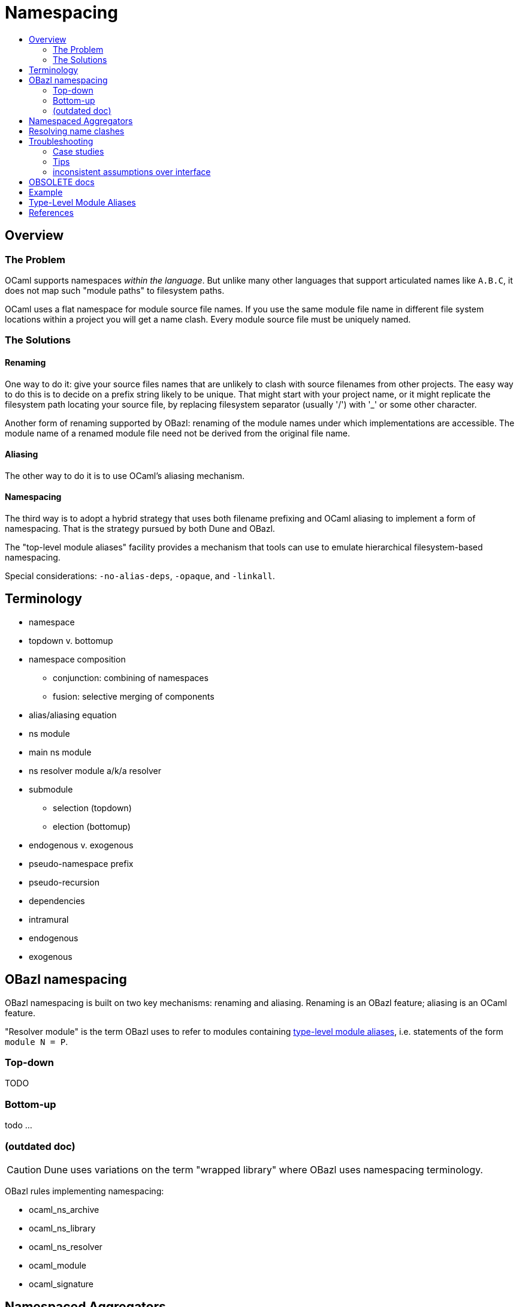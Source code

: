 = Namespacing
:page-permalink: /:path/namespacing
:page-layout: page_rules_ocaml
:page-pkg: rules_ocaml
:page-doc: ug
:page-tags: [namespacing]
:page-last_updated: May 4, 2022
:toc-title:
:toc: true


== Overview

=== The Problem

OCaml supports namespaces _within the language_. But unlike many other
languages that support articulated names like `A.B.C`, it does not map
such "module paths" to filesystem paths.

OCaml uses a flat namespace for module source file names. If you use
the same module file name in different file system locations within a
project you will get a name clash. Every module source file must be
uniquely named.

=== The Solutions

==== anchor:renaming[]Renaming

One way to do it: give your source files names that are unlikely to
clash with source filenames from other projects. The easy way to do
this is to decide on a prefix string likely to be unique. That might
start with your project name, or it might replicate the filesystem
path locating your source file, by replacing filesystem separator
(usually '/') with '_' or some other character.

Another form of renaming supported by OBazl: renaming of the module
names under which implementations are accessible. The module name of a
renamed module file need not be derived from the original file name.

==== Aliasing
The other way to do it is to use OCaml's aliasing mechanism.

==== Namespacing

The third way is to adopt a hybrid strategy that uses both filename
prefixing and OCaml aliasing to implement a form of namespacing. That
is the strategy pursued by both Dune and OBazl.

The "top-level module aliases" facility provides a mechanism that
tools can use to emulate hierarchical filesystem-based namespacing.

Special considerations: `-no-alias-deps`, `-opaque`, and `-linkall`.

== Terminology

* namespace
* topdown v. bottomup
* namespace composition
** conjunction: combining of namespaces
** fusion: selective merging of components
* alias/aliasing equation
* ns module
  * main ns module
  * ns resolver module a/k/a resolver
* submodule
** selection (topdown)
** election (bottomup)
* endogenous v. exogenous
* pseudo-namespace prefix
* pseudo-recursion
* dependencies
  * intramural
  * endogenous
  * exogenous

== OBazl namespacing

OBazl namespacing is built on two key mechanisms: renaming and
aliasing. Renaming is an OBazl feature; aliasing is an OCaml feature.

"Resolver module" is the term OBazl uses to refer to modules containing
link:https://caml.inria.fr/pub/docs/manual-ocaml/modulealias.html[type-level module
aliases],
i.e. statements of the form `module N = P`.

=== Top-down

TODO

=== Bottom-up

todo ...

=== (outdated doc)

CAUTION: Dune uses variations on the term "wrapped library" where OBazl uses namespacing terminology.

OBazl rules implementing namespacing:

* ocaml_ns_archive
* ocaml_ns_library
* ocaml_ns_resolver
* ocaml_module
* ocaml_signature

== Namespaced Aggregators

* ocaml_ns_archive
* ocaml_ns_library


Each of these rules has a `submodules` attribute which contains a list
of the labels of modules to be included in the namespace.

For example, if the name of an `ocaml_ns_library` rule is `foo`, and
it contains submodule `:bar`, then the ns module will be `Foo.cmx`,
and the bar submodule will be renamed to `Foo__Bar.cmx`. To produce
`Foo.cmx`, OBazl will generate `Foo.ml`, containing aliasing equations
like `module Bar = Foo__Bar`.

This approach involves a circularity: in order to generate and compile
`Foo.cmx`, the `ocaml_ns_library` rule must depend on the submodules;
but the submodules must depend on the ns module (`Foo.cmx` in this
case). OBazl can get around this, though, since in fact the ns module
(which we call the "resolver" module, since it is used to resolve
references to submodules) only depends on the module names, not the
compiled modules. This is achieved using the `-no-alias-deps` option.

**WARNING** the following is not very clear; until I find time to
write something better, consult the `*_ns_*` rules in
`@obazl_rules_ocaml//_rules`, the `options_ns_resolver` function in
`@obazl_rules_ocaml//_rules/options.bzl` and the template file
`@obazl_rules_ocaml//_templates/BUILD.ocaml.ns`

That solves half of the problem; the other problem to be resolved is
that each submodule must depend on the resolver module. We solve this
using Bazel _**transition functions**_. The `ocaml_module` rule (and
other rules that may be involved in namespaces, like `ocaml_signature)
have a hidden dependency on a single `ocaml_ns_resolver` rule and a
`submodules` string list flag. The `ocaml_ns_resolver` target, in
turn, depends on some other label attributes. The transition functions
set these attributes at build time; in effect, they allow us to give
this resolver target "reverse dependencies": the attributes that
control its build are set by targets that depend on it. Submodules
depend on these two deps, but since the parameters controlling them
are set dynamically, at build time, the object depended on will be
customized for the submodule that depends on it.

[more specifically: rule `ocaml_module` (for example) has an
`_ns_resolver` attribute whose default value is `@ocaml//ns` (i.e.
`@ocaml//ns:ns`). The latter is a 'label_setting' whose value is [the
label of] an `ocaml_ns_resolver` rule (actually, the sole such rule).
so this institutes a dependency on a resolver whose build params will
be set dynamically using transition functions. the `_ns_submodules`
attribute is a label attr whose default value is
`@ocaml//ns:submodules`, which also gets set dynamically.]


For example, when we build an `ocaml_ns_library` target, the
transition functions will set the value of `_ns_resolver` to the
desired namespace, and `_ns_submodules` to the list of submodules for
the namespace. These settings will be set before bazel proceeds to
build the submodules. When the time comes to build a submodule, Bazel
will see that it depends on the ns resolver, so it will first build
the latter. The build rule for it uses the values set by the
transition functions, so the result is a resolver that depends on the
information needed to make it work to compile the submodule.

[TODO: concrete example]

== Resolving name clashes

Alias-based namespacing is not foolproof. Different namespaces can
contain the same module name, in which case you will have different
aliasing equations for the same module name. If you open two such
namespaces at the same time, you will likely run into trouble
resolving references to the module in question.

Fortunately OBazl makes it relatively easy to avoid name clashes even
if you use the same module name in multiple places.

== Troubleshooting

=== Case studies

==== Multiple submodules with same name

===== Case A

This situation arose during OBazl development. To develop a tool we
wanted to borrow some code from Dune for parsing Dune files. The Dune
code contains `src/dune_lang/escape.ml` and `src/stdune/escape.ml`
(and their interface files). If both were included in ns libraries
then name clashes could emerge. This is because namespace aliasing
always starts with the original module (file) name. So in this case we
had two namespaces both of whose resolvers contained aliasing equations
for 'Escape'.

The compile for `dune_lang/template.ml`, which depends on `Escape`,
was failing with `Unbound value` for `Escape.escape`. The problem was
not that OCaml could not resolve the reference to `Escape`, but that
it resolved it to `stdune/escape.ml` instead of the intended
`dune_lang/escape.ml`, which does not define `escape`.

The reason was that `template.ml` began with `open Stdune`, so the ns
resolver for that namespace was used to look up `Escape`, yielding a
reference to `stdune/escape.ml`.

But if `template.ml` starts by opening `Stdune`, then how else could a
reference to `Escape` be resolved? This turned out to by my error: I
had included both `escape.ml` files in their respective package
namespace libraries, without bothering to closely inspect the 'main'
ns modules (`stdune/stdune.ml` and `dune_lang/dune_lang.ml`). These
did _not_ include aliasing equations for `Escape`. So the reference to
it within `dune_lang/template.ml` would be resolved without using any
namespace (i.e. aliasign) lookups.

To make this work in OBazl use the following technique:

**WARNING** the following is obsolete (our namespacing strategy has changed)

* Exclude the non-namespaced files from the ns-env. One way to do this is to use the `exclude` parameter of the `glob` function; for example:

```
    ns_env(aliases = glob(["*.ml"], exclude = ["escape.ml"]))
```

* Do not list the non-namespaced module in the `submodules` dictionary of the `ocaml_ns_library` rule.

* Do not use a `prefix` attribute on the `ocaml_module` rule instances used to build the non-namespaced modules.

* If the non-namespaced module depends on a namespaced module, you
  must '-open' the namespace containing the latter. Use the prefix of
  your `ns_env()` as the module name. For example:

```
    opts = ["-open", "Demos_Obazl_Stdune__00_ns_env"]
```

NOTE: Version 2 supports an `open` attribute for rules `ocaml_module` and `ocaml_signature`.

>        Currently this must be done manually, but will eventually be automated.

===== Case B

Same problem involving module `Glob`, found in `src/dune_engine` and `other_libs/dune_glob`.

The error message:

```
File "bazel-out/darwin-fastbuild/bin/obazl/dune_engine/_obazl_/Demos_Obazl_Dune_engine__Predicate_lang.ml", line 1:
Error: The implementation bazel-out/darwin-fastbuild/bin/obazl/dune_engine/_obazl_/Demos_Obazl_Dune_engine__Predicate_lang.ml
       does not match the interface bazel-out/darwin-fastbuild/bin/obazl/dune_engine/_obazl_/Demos_Obazl_Dune_engine__Predicate_lang.cmi:
       ...
       In module Glob:
       Values do not match:
         val of_glob :
           Demos_Obazl_Dune_engine__Glob.t -> (string -> bool) t/2
       is not included in
         val of_glob : Demos_Obazl_Dune_glob__Glob.t -> t/1
       File "bazel-out/darwin-fastbuild/bin/obazl/dune_engine/_obazl_/Demos_Obazl_Dune_engine__Predicate_lang.mli", line 49, characters 2-27:
         Expected declaration
       File "bazel-out/darwin-fastbuild/bin/obazl/dune_engine/_obazl_/Demos_Obazl_Dune_engine__Predicate_lang.ml", line 133, characters 6-13:
         Actual declaration
       File "bazel-out/darwin-fastbuild/bin/obazl/dune_engine/_obazl_/Demos_Obazl_Dune_engine__Predicate_lang.ml", line 116, characters 2-24:
         Definition of type t/1
       File "bazel-out/darwin-fastbuild/bin/obazl/dune_engine/_obazl_/Demos_Obazl_Dune_engine__Predicate_lang.ml", lines 3-8, characters 0-22:
         Definition of type t/2
Target //obazl/dune_engine:_Predicate_lang failed to build
```

In short: the problem arose because of the way OBazl handles
dependencies. It retains transitive deps and strictly preserves
ordering. In this case, the way we listed dependencies resulted in the
insertion of `dune_glob/glob.cmo` between `predicate_lang.mli` and
`dune_engine/glob.cmo`, so it and `predicate_lang.ml` used different
`Glob` modules.

Long story short: sometimes this can happen if a structfile and its
sigfile have different deps. Still not sure what causes this problem,
but the workaround was to move the dep on //obazl/dune_glob from _Glob
to _Glob.cmi.

**B** Same name for ns main module and ns submodule

Demo set035/case03: ocaml_ns_module.name = color, contains submodule:

        "//namespaces/obazl/set030/case01:color": "Color",

Only way around this is to change the main ns name?

'''

=== Tips

* Count your underscores! It's easy to write `+Foo_Bar_Baz+` when you
  should write `+Foo__Bar_Baz+`, in which case you may get an 'Unbound
  module' warning.

* If you use a main module, you probably need to exclude it from the ns_env. Otherwise it will be aliased.
 e.g. from dune_glob:

```
ns_env(aliases = glob( ["*.ml"], exclude = ["dune_glob.ml"] ) + ["lexer.mll"])
```

=== inconsistent assumptions over interface

```
File "namespaces/obazl/set300/case370/foo-bar/test.ml", line 1:
Error: Files namespaces/obazl/set300/case370/foo-bar/test.cmo
       and bazel-out/darwin-fastbuild/bin/namespaces/obazl/set300/case370/foo-bar/_obazl_/Demos_Namespaces_Obazl_Set300_Case370_Foo_bar__Red.cmo
       make inconsistent assumptions over interface Demos_Namespaces_Obazl_Set300_Case370_Foo_bar__Red
```

== OBSOLETE docs

Example
-------


**NOTES**

-   Our example used the same substring for the name and the ns
    attribute, "foo", but this is not required. The name need not
    correspond to the ns in any way; it just functions as a build target
    identifier. In other words, the `name` attribute names the rule, not
    the namespace.

Example:
link:https://github.com/obazl/dev_obazl/tree/main/demos/namespaces[demos/namespaces]

WARNING: If your module has both a structfile (`foo.ml`) and a
sigfile (`foo.mli`), you must put both of them into the
namespace.

Type-Level Module Aliases
-------------------------

OCaml has a sophisticated module system that is partially tied to the
file system.

Each OCaml "compilation unit" determines a module, whose name is the
file name, capitalized and truncated to remove the extension. Thus
`foo.ml` determines module `Foo`.

File names including double underscores, such as `foo__bar.ml`, receive
special treatment. The compiler will treat the double underscore as a
dot, in this case yielding `Foo.bar`.

"[T]he compiler uses the following heuristic when printing paths:
given a path `+Lib__fooBar+`, if `Lib.FooBar` exists and is an alias for
`+Lib__fooBar+`, then the compiler will always display `Lib.FooBar`
instead of `+Lib__fooBar+`. This way the long `+Mylib__+` names stay
hidden and all the user sees is the nicer dot names. This is how the
OCaml standard library is compiled."
-- link:https://v2.ocaml.org/releases/4.14/htmlman/modulealias.html[8 Top-level module aliases,window="_blank"]


Translated into English, this seems to mean
that, for example. if `lib.ml` contains `+module FooBar = Lib__fooBar+`,
then `+Lib.FooBar+` corresponds to `+Lib__fooBar+`.

NOTE: This use of double underscores is a convention, not a rule.
Aliasing may use any legal module name. In particular `module A = A`
is legal.

References
----------

-   link:https://v2.ocaml.org/releases/4.14/htmlman/modulealias.html[10.8 Type-level module aliases,window="_blank"]
-   link:https://blog.janestreet.com/better-namespaces-through-module-aliases[Better namespaces through module aliases,window="_blank"]
    (blogpost, 2014)

